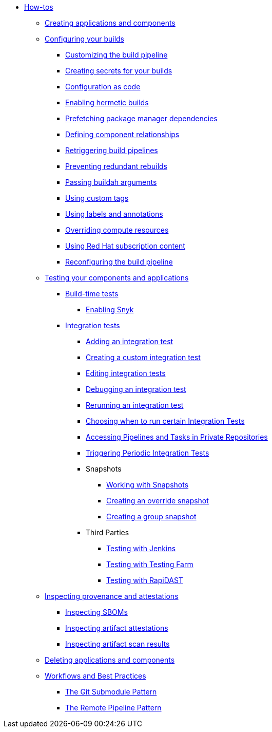 * xref:how-tos/index.adoc[How-tos]
** xref:how-tos/creating.adoc[Creating applications and components]
** xref:how-tos/configuring/index.adoc[Configuring your builds]
*** xref:how-tos/configuring/customizing-the-build.adoc[Customizing the build pipeline]
*** xref:how-tos/configuring/creating-secrets.adoc[Creating secrets for your builds]
*** xref:how-tos/configuring/configuration-as-code.adoc[Configuration as code]
*** xref:how-tos/configuring/hermetic-builds.adoc[Enabling hermetic builds]
*** xref:how-tos/configuring/prefetching-dependencies.adoc[Prefetching package manager dependencies]
*** xref:how-tos/configuring/component-nudges.adoc[Defining component relationships]
*** xref:how-tos/configuring/rerunning.adoc[Retriggering build pipelines]
*** xref:how-tos/configuring/redundant-rebuilds.adoc[Preventing redundant rebuilds]
*** xref:how-tos/configuring/build-with-args.adoc[Passing buildah arguments]
*** xref:how-tos/configuring/custom-tags.adoc[Using custom tags]
*** xref:how-tos/configuring/labels-and-annotations.adoc[Using labels and annotations]
*** xref:how-tos/configuring/overriding-compute-resources.adoc[Overriding compute resources]
*** xref:how-tos/configuring/activation-keys-subscription.adoc[Using Red Hat subscription content]
*** xref:how-tos/configuring/reconfiguring-build-pipeline.adoc[Reconfiguring the build pipeline]
** xref:how-tos/testing/index.adoc[Testing your components and applications]
*** xref:how-tos/testing/build/index.adoc[Build-time tests]
**** xref:how-tos/testing/build/snyk.adoc[Enabling Snyk]
*** xref:how-tos/testing/integration/index.adoc[Integration tests]
**** xref:how-tos/testing/integration/adding.adoc[Adding an integration test]
**** xref:how-tos/testing/integration/creating.adoc[Creating a custom integration test]
**** xref:how-tos/testing/integration/editing.adoc[Editing integration tests]
**** xref:how-tos/testing/integration/debugging.adoc[Debugging an integration test]
**** xref:how-tos/testing/integration/rerunning.adoc[Rerunning an integration test]
**** xref:how-tos/testing/integration/choosing-contexts.adoc[Choosing when to run certain Integration Tests]
**** xref:how-tos/testing/integration/accessing-private-repositories.adoc[Accessing Pipelines and Tasks in Private Repositories]
**** xref:how-tos/testing/integration/periodic-integration-tests.adoc[Triggering Periodic Integration Tests]
**** Snapshots
***** xref:how-tos/testing/integration/snapshots/working-with-snapshots.adoc[Working with Snapshots]
***** xref:how-tos/testing/integration/snapshots/override-snapshots.adoc[Creating an override snapshot]
***** xref:how-tos/testing/integration/snapshots/group-snapshots.adoc[Creating a group snapshot]
**** Third Parties
***** xref:how-tos/testing/integration/third-parties/jenkins.adoc[Testing with Jenkins]
***** xref:how-tos/testing/integration/third-parties/testing-farm.adoc[Testing with Testing Farm]
***** xref:how-tos/testing/integration/third-parties/rapidast.adoc[Testing with RapiDAST]
** xref:how-tos/metadata/index.adoc[Inspecting provenance and attestations]
*** xref:how-tos/metadata/sboms.adoc[Inspecting SBOMs]
*** xref:how-tos/metadata/attestations.adoc[Inspecting artifact attestations]
*** xref:how-tos/metadata/scan-results.adoc[Inspecting artifact scan results]
** xref:how-tos/deleting.adoc[Deleting applications and components]
** xref:how-tos/workflows/index.adoc[Workflows and Best Practices]
*** xref:how-tos/workflows/git-submodules.adoc[The Git Submodule Pattern]
*** xref:how-tos/workflows/keep-remote-pipelines-up-to-date.adoc[The Remote Pipeline Pattern]
